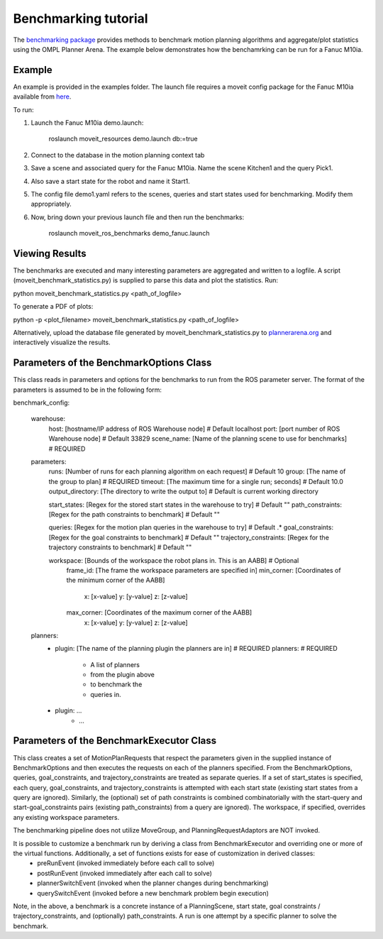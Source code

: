 Benchmarking tutorial
=====================
The `benchmarking package <https://github.com/ros-planning/moveit/tree/kinetic-devel/moveit_ros/benchmarks>`_ provides methods to benchmark motion planning algorithms and aggregate/plot statistics using the OMPL Planner Arena.
The example below demonstrates how the benchamrking can be run for a Fanuc M10ia.

Example
-------

An example is provided in the examples folder. The launch file requires a moveit config package 
for the Fanuc M10ia available from `here <https://github.com/ros-planning/moveit_resources>`_.

To run:

1. Launch the Fanuc M10ia demo.launch: 

    roslaunch moveit_resources demo.launch db:=true

2. Connect to the database in the motion planning context tab
3. Save a scene and associated query for the Fanuc M10ia. Name the scene Kitchen1 and the 
   query Pick1.
4. Also save a start state for the robot and name it Start1.
5. The config file demo1.yaml refers to the scenes, queries and start states used for benchmarking. Modify them appropriately.
6. Now, bring down your previous launch file and then run the benchmarks: 

    roslaunch moveit_ros_benchmarks demo_fanuc.launch


Viewing Results
-------
The benchmarks are executed and many interesting parameters are aggregated and written to a logfile.  A script (moveit_benchmark_statistics.py) is supplied to parse this data and plot the statistics.
Run:

python moveit_benchmark_statistics.py <path_of_logfile>

To generate a PDF of plots:

python -p <plot_filename> moveit_benchmark_statistics.py <path_of_logfile>

Alternatively, upload the database file generated by moveit_benchmark_statistics.py to `plannerarena.org <http://plannerarena.org>`_ and interactively visualize the results.


Parameters of the BenchmarkOptions Class
----------------------------------------
This class reads in parameters and options for the benchmarks to run from the ROS parameter server.  The format of the parameters is assumed to be in the following form:

benchmark_config:

    warehouse:
        host: [hostname/IP address of ROS Warehouse node]                           # Default localhost
        port: [port number of ROS Warehouse node]                                   # Default 33829
        scene_name: [Name of the planning scene to use for benchmarks]              # REQUIRED

    parameters:
        runs: [Number of runs for each planning algorithm on each request]          # Default 10
        group: [The name of the group to plan]                                      # REQUIRED
        timeout: [The maximum time for a single run; seconds]                       # Default 10.0
        output_directory: [The directory to write the output to]                    # Default is current working directory

        start_states: [Regex for the stored start states in the warehouse to try]   # Default ""
        path_constraints: [Regex for the path constraints to benchmark]             # Default ""

        queries: [Regex for the motion plan queries in the warehouse to try]        # Default .*
        goal_constraints: [Regex for the goal constraints to benchmark]             # Default ""
        trajectory_constraints: [Regex for the trajectory constraints to benchmark] # Default ""

        workspace: [Bounds of the workspace the robot plans in.  This is an AABB]   # Optional
            frame_id: [The frame the workspace parameters are specified in]
            min_corner: [Coordinates of the minimum corner of the AABB]
                x: [x-value]
                y: [y-value]
                z: [z-value]
            max_corner: [Coordinates of the maximum corner of the AABB]
                x: [x-value]
                y: [y-value]
                z: [z-value]
    planners:
        - plugin: [The name of the planning plugin the planners are in]             # REQUIRED
          planners:                                                                 # REQUIRED
            - A list of planners
            - from the plugin above
            - to benchmark the
            - queries in.
        - plugin: ...
            - ...

Parameters of the BenchmarkExecutor Class
-----------------------------------------
This class creates a set of MotionPlanRequests that respect the parameters given in the supplied instance of BenchmarkOptions and then executes the requests on each of the planners specified.  From the BenchmarkOptions, queries, goal_constraints, and trajectory_constraints are treated as separate queries.  If a set of start_states is specified, each query, goal_constraints, and trajectory_constraints is attempted with each start state (existing start states from a query are ignored).  Similarly, the (optional) set of path constraints is combined combinatorially with the start-query and start-goal_constraints pairs (existing path_constraints) from a query are ignored).  The workspace, if specified, overrides any existing workspace parameters.

The benchmarking pipeline does not utilize MoveGroup, and PlanningRequestAdaptors are NOT invoked.

It is possible to customize a benchmark run by deriving a class from BenchmarkExecutor and overriding one or more of the virtual functions.  Additionally, a set of functions exists for ease of customization in derived classes:
    - preRunEvent (invoked immediately before each call to solve)
    - postRunEvent (invoked immediately after each call to solve)
    - plannerSwitchEvent (invoked when the planner changes during benchmarking)
    - querySwitchEvent (invoked before a new benchmark problem begin execution)

Note, in the above, a benchmark is a concrete instance of a PlanningScene, start state, goal constraints / trajectory_constraints, and (optionally) path_constraints.  A run is one attempt by a specific planner to solve the benchmark.


